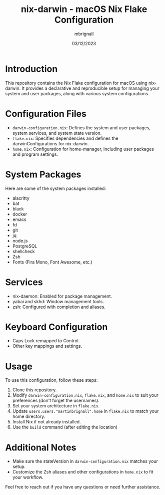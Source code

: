 #+title: nix-darwin - macOS Nix Flake Configuration
#+author: mbrignall
#+date: 03/12/2023

* Introduction
  This repository contains the Nix Flake configuration for macOS using nix-darwin. It provides a declarative and reproducible setup for managing your system and user packages, along with various system configurations.
  
* Configuration Files
  - ~darwin-configuration.nix~: Defines the system and user packages, system services, and system state version.
  - ~flake.nix~: Specifies dependencies and defines the darwinConfigurations for nix-darwin.
  - ~home.nix~: Configuration for home-manager, including user packages and program settings.

* System Packages
  Here are some of the system packages installed:
  - alacritty
  - bat
  - black
  - docker
  - emacs
  - fd
  - git
  - jq
  - node.js
  - PostgreSQL
  - shellcheck
  - Zsh
  - Fonts (Fira Mono, Font Awesome, etc.)
    
* Services
  - nix-daemon: Enabled for package management.
  - yabai and skhd: Window management tools.
  - zsh: Configured with completion and aliases.

* Keyboard Configuration
  - Caps Lock remapped to Control.
  - Other key mappings and settings.

* Usage
  To use this configuration, follow these steps:

  1. Clone this repository.
  2. Modify ~darwin-configuration.nix~, ~flake.nix~, and ~home.nix~ to suit your preferences (don't forget the usernames).
  3. Set your system architecture in ~flake.nix~.
  4. Update ~users.users."martinbrignall".home~ in ~flake.nix~ to match your home directory.
  5. Install Nix if not already installed.
  6. Use the ~build~ command (after editing the location)

* Additional Notes
  - Make sure the stateVersion in ~darwin-configuration.nix~ matches your setup.
  - Customize the Zsh aliases and other configurations in ~home.nix~ to fit your workflow.

Feel free to reach out if you have any questions or need further assistance.

